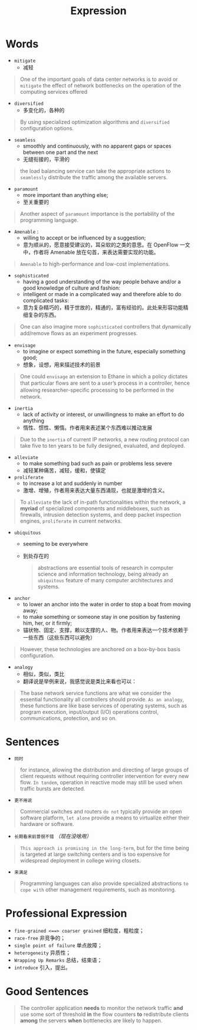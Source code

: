 #+HUGO_BASE_DIR: ../
#+TITLE: Expression
# #+DATE: 2020-03-19
#+HUGO_AUTO_SET_LASTMOD: t
#+HUGO_TAGS: English
#+HUGO_CATEGORIES: Study
#+HUGO_DRAFT: false

* Words
- =mitigate=
  - 减轻
#+begin_quote
One of the important goals of data center networks is to avoid or =mitigate= the effect of network bottlenecks on the operation of the computing services offered
#+end_quote
- =diversified=
  - 多变化的，各种的
#+begin_quote
By using specialized optimization algorithms and =diversified= configuration options.
#+end_quote
- =seamless=
  - smoothly and continuously, with no apparent gaps or spaces between one part and the next
  - 无缝衔接的，平滑的
#+begin_quote
the load balancing service can take the appropriate actions to =seamlessly= distribute the traffic among the available servers.
#+end_quote
- =paramount=
  - more important than anything else;
  - 至关重要的
#+begin_quote
Another aspect of =paramount= importance is the portability of the programming language.
#+end_quote

- =Amenable= : 
  - willing to accept or be influenced by a suggestion;
  - 意为顺从的，愿意接受建议的，耳朵软的之类的意思。在 OpenFlow 一文中，作者将 Amenable 放在句首，来表达需要实现的功能。
#+begin_quote
=Amenable= to high-performance and low-cost implementations.
#+end_quote

- =sophisticated=
  - having a good understanding of the way people behave and/or a good knowledge of culture and fashion:
  - intelligent or made in a complicated way and therefore able to do complicated tasks:
  - 意为复杂精巧的，精于世故的，精通的，富有经验的。此处来形容功能精细复杂的东西。
#+begin_quote
One can also imagine more =sophisticated= controllers that dynamically add/remove ﬂows as an experiment progresses.
#+end_quote

- =envisage=
  - to imagine or expect something in the future, especially something good;
  - 想象，设想，用来描述技术的前景
#+begin_quote
One could =envisage= an extension to Ethane in which a policy dictates that particular ﬂows are sent to a user’s process in a controller, hence allowing researcher-speciﬁc processing to be performed in the network.
#+end_quote

- =inertia=
  - lack of activity or interest, or unwillingness to make an effort to do anything
  - 惰性、惯性、懒惰。作者用来表述某个东西难以推动发展
#+begin_quote
Due to the =inertia= of current IP networks, a new routing protocol can take five to ten years to be fully designed, evaluated, and deployed.
#+end_quote

- =alleviate=
  - to make something bad such as pain or problems less severe
  - 减轻某种痛苦，减轻，缓和，使镇定

- =proliferate=
  - to increase a lot and suddenly in number
  - 激增、增殖，作者用来表达大量东西涌现，也就是激增的含义。
#+begin_quote
To =alleviate= the lack of in-path functionalities within the network, a *myriad* of specialized components and middleboxes, such as firewalls, intrusion detection systems, and deep packet inspection engines, =proliferate= in current networks.
#+end_quote

- =ubiquitous=
  - seeming to be everywhere 
  - 到处存在的
    #+begin_quote
  abstractions are essential tools of research in computer science and information technology, being already an =ubiquitous= feature of many computer architectures and systems.
    #+end_quote

- =anchor=
  - to lower an anchor into the water in order to stop a boat from moving away;
  - to make something or someone stay in one position by fastening him, her, or it firmly;
  - 锚状物、固定、支撑，赖以支撑的人、物。作者用来表达一个技术依赖于一些东西（这些东西可以避免）
#+begin_quote
However, these technologies are anchored on a box-by-box basis configuration.
#+end_quote

- =analogy= 
  - 相似，类似，类比
  - 翻译说是举例来说，我感觉说是类比来看也可以：
#+begin_quote
The base network service functions are what we consider the essential functionality all controllers should provide. =As an analogy=, these functions are like base services of operating systems, such as program execution, input/output (I/O) operations control, communications, protection, and so on.
#+end_quote

* Sentences
- =同时=
#+begin_quote
for instance, allowing the distribution and directing of large groups of client requests without requiring controller intervention for every new flow. =In tandem=, operation in reactive mode may still be used when traffic bursts are detected.
#+end_quote
- =更不用说=
#+begin_quote
Commercial switches and routers =do not= typically provide an open software platform, =let alone= provide a means to virtualize either their hardware or software.
#+end_quote

- =长期看来前景很不错= /（现在没啥用）/
#+begin_quote
=This approach is promising in the long-term=, but for the time being is targeted at large switching centers and is too expensive for widespread deployment in college wiring closets.
#+end_quote

- =来满足=
#+begin_quote
Programming languages can also provide specialized abstractions =to cope with= other management requirements, such as monitoring.
#+end_quote


* Professional Expression
- =fine-grained <==> coarser grained= 细粒度，粗粒度；
- =race-free= 非竞争的；
- =single point of failure=  单点故障；
- =heterogeneity= 异质性；
- =Wrapping Up Remarks= 总结，结束语；
- =introduce= 引入，提出。 

* Good Sentences 
#+begin_quote
The controller application *needs* to monitor the network traffic *and* use some sort of threshold *in* the flow counters *to* redistribute clients *among* the servers *when* bottlenecks are likely to happen.
#+end_quote

